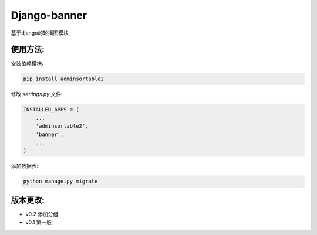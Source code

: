 Django-banner
=============

基于django的轮播图模块

使用方法:
---------

安装依赖模块:

.. code-block::

    pip install adminsortable2

修改 *settings.py* 文件:

.. code-block::

    INSTALLED_APPS = (
        ...
        'adminsortable2',
        'banner',
        ...
    )

添加数据表:

.. code-block::

    python manage.py migrate


版本更改:
---------
- v0.2 添加分组
- v0.1 第一版
